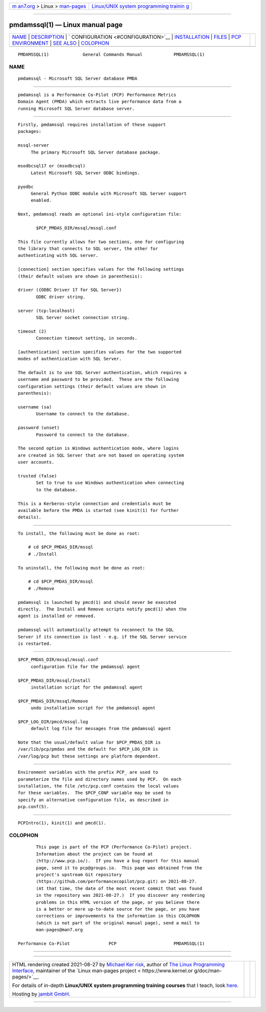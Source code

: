 .. container:: page-top

.. container:: nav-bar

   +----------------------------------+----------------------------------+
   | `m                               | `Linux/UNIX system programming   |
   | an7.org <../../../index.html>`__ | trainin                          |
   | > Linux >                        | g <http://man7.org/training/>`__ |
   | `man-pages <../index.html>`__    |                                  |
   +----------------------------------+----------------------------------+

--------------

pmdamssql(1) — Linux manual page
================================

+-----------------------------------+-----------------------------------+
| `NAME <#NAME>`__ \|               |                                   |
| `DESCRIPTION <#DESCRIPTION>`__ \| |                                   |
| `                                 |                                   |
| CONFIGURATION <#CONFIGURATION>`__ |                                   |
| \|                                |                                   |
| `INSTALLATION <#INSTALLATION>`__  |                                   |
| \| `FILES <#FILES>`__ \|          |                                   |
| `PCP                              |                                   |
| ENVIRONMENT <#PCP_ENVIRONMENT>`__ |                                   |
| \| `SEE ALSO <#SEE_ALSO>`__ \|    |                                   |
| `COLOPHON <#COLOPHON>`__          |                                   |
+-----------------------------------+-----------------------------------+
| .. container:: man-search-box     |                                   |
+-----------------------------------+-----------------------------------+

::

   PMDAMSSQL(1)             General Commands Manual            PMDAMSSQL(1)

NAME
-------------------------------------------------

::

          pmdamssql - Microsoft SQL Server database PMDA


---------------------------------------------------------------

::

          pmdamssql is a Performance Co-Pilot (PCP) Performance Metrics
          Domain Agent (PMDA) which extracts live performance data from a
          running Microsoft SQL Server database server.


-------------------------------------------------------------------

::

          Firstly, pmdamssql requires installation of these support
          packages:

          mssql-server
               The primary Microsoft SQL Server database package.

          msodbcsql17 or (msodbcsql)
               Latest Microsoft SQL Server ODBC bindings.

          pyodbc
               General Python ODBC module with Microsoft SQL Server support
               enabled.

          Next, pmdamssql reads an optional ini-style configuration file:

                 $PCP_PMDAS_DIR/mssql/mssql.conf

          This file currently allows for two sections, one for configuring
          the library that connects to SQL server, the other for
          authenticating with SQL server.

          [connection] section specifies values for the following settings
          (their default values are shown in parenthesis):

          driver ({ODBC Driver 17 for SQL Server})
                 ODBC driver string.

          server (tcp:localhost)
                 SQL Server socket connection string.

          timeout (2)
                 Connection timeout setting, in seconds.

          [authentication] section specifies values for the two supported
          modes of authentication with SQL Server.

          The default is to use SQL Server authentication, which requires a
          username and password to be provided.  These are the following
          configuration settings (their default values are shown in
          parenthesis):

          username (sa)
                 Username to connect to the database.

          password (unset)
                 Password to connect to the database.

          The second option is Windows authentication mode, where logins
          are created in SQL Server that are not based on operating system
          user accounts.

          trusted (false)
                 Set to true to use Windows authentication when connecting
                 to the database.

          This is a Kerberos-style connection and credentials must be
          available before the PMDA is started (see kinit(1) for further
          details).


-----------------------------------------------------------------

::

          To install, the following must be done as root:

              # cd $PCP_PMDAS_DIR/mssql
              # ./Install

          To uninstall, the following must be done as root:

              # cd $PCP_PMDAS_DIR/mssql
              # ./Remove

          pmdamssql is launched by pmcd(1) and should never be executed
          directly.  The Install and Remove scripts notify pmcd(1) when the
          agent is installed or removed.

          pmdamssql will automatically attempt to reconnect to the SQL
          Server if its connection is lost - e.g. if the SQL Server service
          is restarted.


---------------------------------------------------

::

          $PCP_PMDAS_DIR/mssql/mssql.conf
               configuration file for the pmdamssql agent

          $PCP_PMDAS_DIR/mssql/Install
               installation script for the pmdamssql agent

          $PCP_PMDAS_DIR/mssql/Remove
               undo installation script for the pmdamssql agent

          $PCP_LOG_DIR/pmcd/mssql.log
               default log file for messages from the pmdamssql agent

          Note that the usual/default value for $PCP_PMDAS_DIR is
          /var/lib/pcp/pmdas and the default for $PCP_LOG_DIR is
          /var/log/pcp but these settings are platform dependent.


-----------------------------------------------------------------------

::

          Environment variables with the prefix PCP_ are used to
          parameterize the file and directory names used by PCP.  On each
          installation, the file /etc/pcp.conf contains the local values
          for these variables.  The $PCP_CONF variable may be used to
          specify an alternative configuration file, as described in
          pcp.conf(5).


---------------------------------------------------------

::

          PCPIntro(1), kinit(1) and pmcd(1).

COLOPHON
---------------------------------------------------------

::

          This page is part of the PCP (Performance Co-Pilot) project.
          Information about the project can be found at 
          ⟨http://www.pcp.io/⟩.  If you have a bug report for this manual
          page, send it to pcp@groups.io.  This page was obtained from the
          project's upstream Git repository
          ⟨https://github.com/performancecopilot/pcp.git⟩ on 2021-08-27.
          (At that time, the date of the most recent commit that was found
          in the repository was 2021-08-27.)  If you discover any rendering
          problems in this HTML version of the page, or you believe there
          is a better or more up-to-date source for the page, or you have
          corrections or improvements to the information in this COLOPHON
          (which is not part of the original manual page), send a mail to
          man-pages@man7.org

   Performance Co-Pilot               PCP                      PMDAMSSQL(1)

--------------

--------------

.. container:: footer

   +-----------------------+-----------------------+-----------------------+
   | HTML rendering        |                       | |Cover of TLPI|       |
   | created 2021-08-27 by |                       |                       |
   | `Michael              |                       |                       |
   | Ker                   |                       |                       |
   | risk <https://man7.or |                       |                       |
   | g/mtk/index.html>`__, |                       |                       |
   | author of `The Linux  |                       |                       |
   | Programming           |                       |                       |
   | Interface <https:     |                       |                       |
   | //man7.org/tlpi/>`__, |                       |                       |
   | maintainer of the     |                       |                       |
   | `Linux man-pages      |                       |                       |
   | project <             |                       |                       |
   | https://www.kernel.or |                       |                       |
   | g/doc/man-pages/>`__. |                       |                       |
   |                       |                       |                       |
   | For details of        |                       |                       |
   | in-depth **Linux/UNIX |                       |                       |
   | system programming    |                       |                       |
   | training courses**    |                       |                       |
   | that I teach, look    |                       |                       |
   | `here <https://ma     |                       |                       |
   | n7.org/training/>`__. |                       |                       |
   |                       |                       |                       |
   | Hosting by `jambit    |                       |                       |
   | GmbH                  |                       |                       |
   | <https://www.jambit.c |                       |                       |
   | om/index_en.html>`__. |                       |                       |
   +-----------------------+-----------------------+-----------------------+

--------------

.. container:: statcounter

   |Web Analytics Made Easy - StatCounter|

.. |Cover of TLPI| image:: https://man7.org/tlpi/cover/TLPI-front-cover-vsmall.png
   :target: https://man7.org/tlpi/
.. |Web Analytics Made Easy - StatCounter| image:: https://c.statcounter.com/7422636/0/9b6714ff/1/
   :class: statcounter
   :target: https://statcounter.com/
